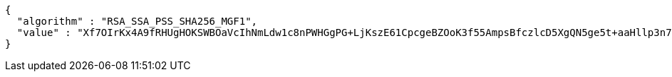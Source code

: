 [source,options="nowrap"]
----
{
  "algorithm" : "RSA_SSA_PSS_SHA256_MGF1",
  "value" : "Xf7OIrKx4A9fRHUgHOKSWBOaVcIhNmLdw1c8nPWHGgPG+LjKszE61CpcgeBZOoK3f55AmpsBfczlcD5XgQN5ge5t+aaHllp3n7aZEW+ZOdVeo+rDfRP22iJdP2se6rhjpAorXFBbOhu3gIJVmmH4bOFmdQbDBRhhvl80nPtHOQI5shnQbiT0huFPmUpElg0OoEV8aaFk1T3G50TFnN/e44GwJztLx0yaGx6+YDFBnHbbjgOn9o3jT3OcmLjMYH7hlAaD25GqV8ljaeHkUL4fkc7NGrjcwUzdKIOaq7dcrQhxV5vTBy3YwHkxk90n4e7e/M1Z/Yc3Wr5ezjbDUiJt0A=="
}
----